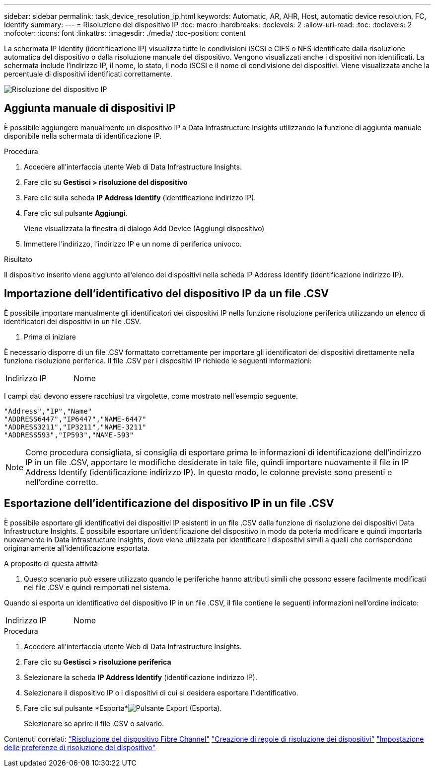 ---
sidebar: sidebar 
permalink: task_device_resolution_ip.html 
keywords: Automatic, AR, AHR, Host, automatic device resolution, FC, Identify 
summary:  
---
= Risoluzione del dispositivo IP
:toc: macro
:hardbreaks:
:toclevels: 2
:allow-uri-read: 
:toc: 
:toclevels: 2
:nofooter: 
:icons: font
:linkattrs: 
:imagesdir: ./media/
:toc-position: content


[role="lead"]
La schermata IP Identify (identificazione IP) visualizza tutte le condivisioni iSCSI e CIFS o NFS identificate dalla risoluzione automatica del dispositivo o dalla risoluzione manuale del dispositivo. Vengono visualizzati anche i dispositivi non identificati. La schermata include l'indirizzo IP, il nome, lo stato, il nodo iSCSI e il nome di condivisione dei dispositivi. Viene visualizzata anche la percentuale di dispositivi identificati correttamente.

image:Device_Resolution_IP.png["Risoluzione del dispositivo IP"]



== Aggiunta manuale di dispositivi IP

È possibile aggiungere manualmente un dispositivo IP a Data Infrastructure Insights utilizzando la funzione di aggiunta manuale disponibile nella schermata di identificazione IP.

.Procedura
. Accedere all'interfaccia utente Web di Data Infrastructure Insights.
. Fare clic su *Gestisci > risoluzione del dispositivo*
. Fare clic sulla scheda *IP Address Identify* (identificazione indirizzo IP).
. Fare clic sul pulsante *Aggiungi*.
+
Viene visualizzata la finestra di dialogo Add Device (Aggiungi dispositivo)

. Immettere l'indirizzo, l'indirizzo IP e un nome di periferica univoco.


.Risultato
Il dispositivo inserito viene aggiunto all'elenco dei dispositivi nella scheda IP Address Identify (identificazione indirizzo IP).



== Importazione dell'identificativo del dispositivo IP da un file .CSV

È possibile importare manualmente gli identificatori dei dispositivi IP nella funzione risoluzione periferica utilizzando un elenco di identificatori dei dispositivi in un file .CSV.

. Prima di iniziare


È necessario disporre di un file .CSV formattato correttamente per importare gli identificatori dei dispositivi direttamente nella funzione risoluzione periferica. Il file .CSV per i dispositivi IP richiede le seguenti informazioni:

|===


| Indirizzo | IP | Nome 
|===
I campi dati devono essere racchiusi tra virgolette, come mostrato nell'esempio seguente.

....
"Address","IP","Name"
"ADDRESS6447","IP6447","NAME-6447"
"ADDRESS3211","IP3211","NAME-3211"
"ADDRESS593","IP593","NAME-593"
....

NOTE: Come procedura consigliata, si consiglia di esportare prima le informazioni di identificazione dell'indirizzo IP in un file .CSV, apportare le modifiche desiderate in tale file, quindi importare nuovamente il file in IP Address Identify (identificazione indirizzo IP). In questo modo, le colonne previste sono presenti e nell'ordine corretto.



== Esportazione dell'identificazione del dispositivo IP in un file .CSV

È possibile esportare gli identificativi dei dispositivi IP esistenti in un file .CSV dalla funzione di risoluzione dei dispositivi Data Infrastructure Insights. È possibile esportare un'identificazione del dispositivo in modo da poterla modificare e quindi importarla nuovamente in Data Infrastructure Insights, dove viene utilizzata per identificare i dispositivi simili a quelli che corrispondono originariamente all'identificazione esportata.

.A proposito di questa attività
. Questo scenario può essere utilizzato quando le periferiche hanno attributi simili che possono essere facilmente modificati nel file .CSV e quindi reimportati nel sistema.

Quando si esporta un identificativo del dispositivo IP in un file .CSV, il file contiene le seguenti informazioni nell'ordine indicato:

|===


| Indirizzo | IP | Nome 
|===
.Procedura
. Accedere all'interfaccia utente Web di Data Infrastructure Insights.
. Fare clic su *Gestisci > risoluzione periferica*
. Selezionare la scheda *IP Address Identify* (identificazione indirizzo IP).
. Selezionare il dispositivo IP o i dispositivi di cui si desidera esportare l'identificativo.
. Fare clic sul pulsante *Esporta*image:ExportButton.png["Pulsante Export (Esporta)"].
+
Selezionare se aprire il file .CSV o salvarlo.



Contenuti correlati: link:task_device_resolution_fibre_channel.html["Risoluzione del dispositivo Fibre Channel"] link:task_device_resolution_rules.html["Creazione di regole di risoluzione dei dispositivi"] link:task_device_resolution_preferences.html["Impostazione delle preferenze di risoluzione del dispositivo"]
